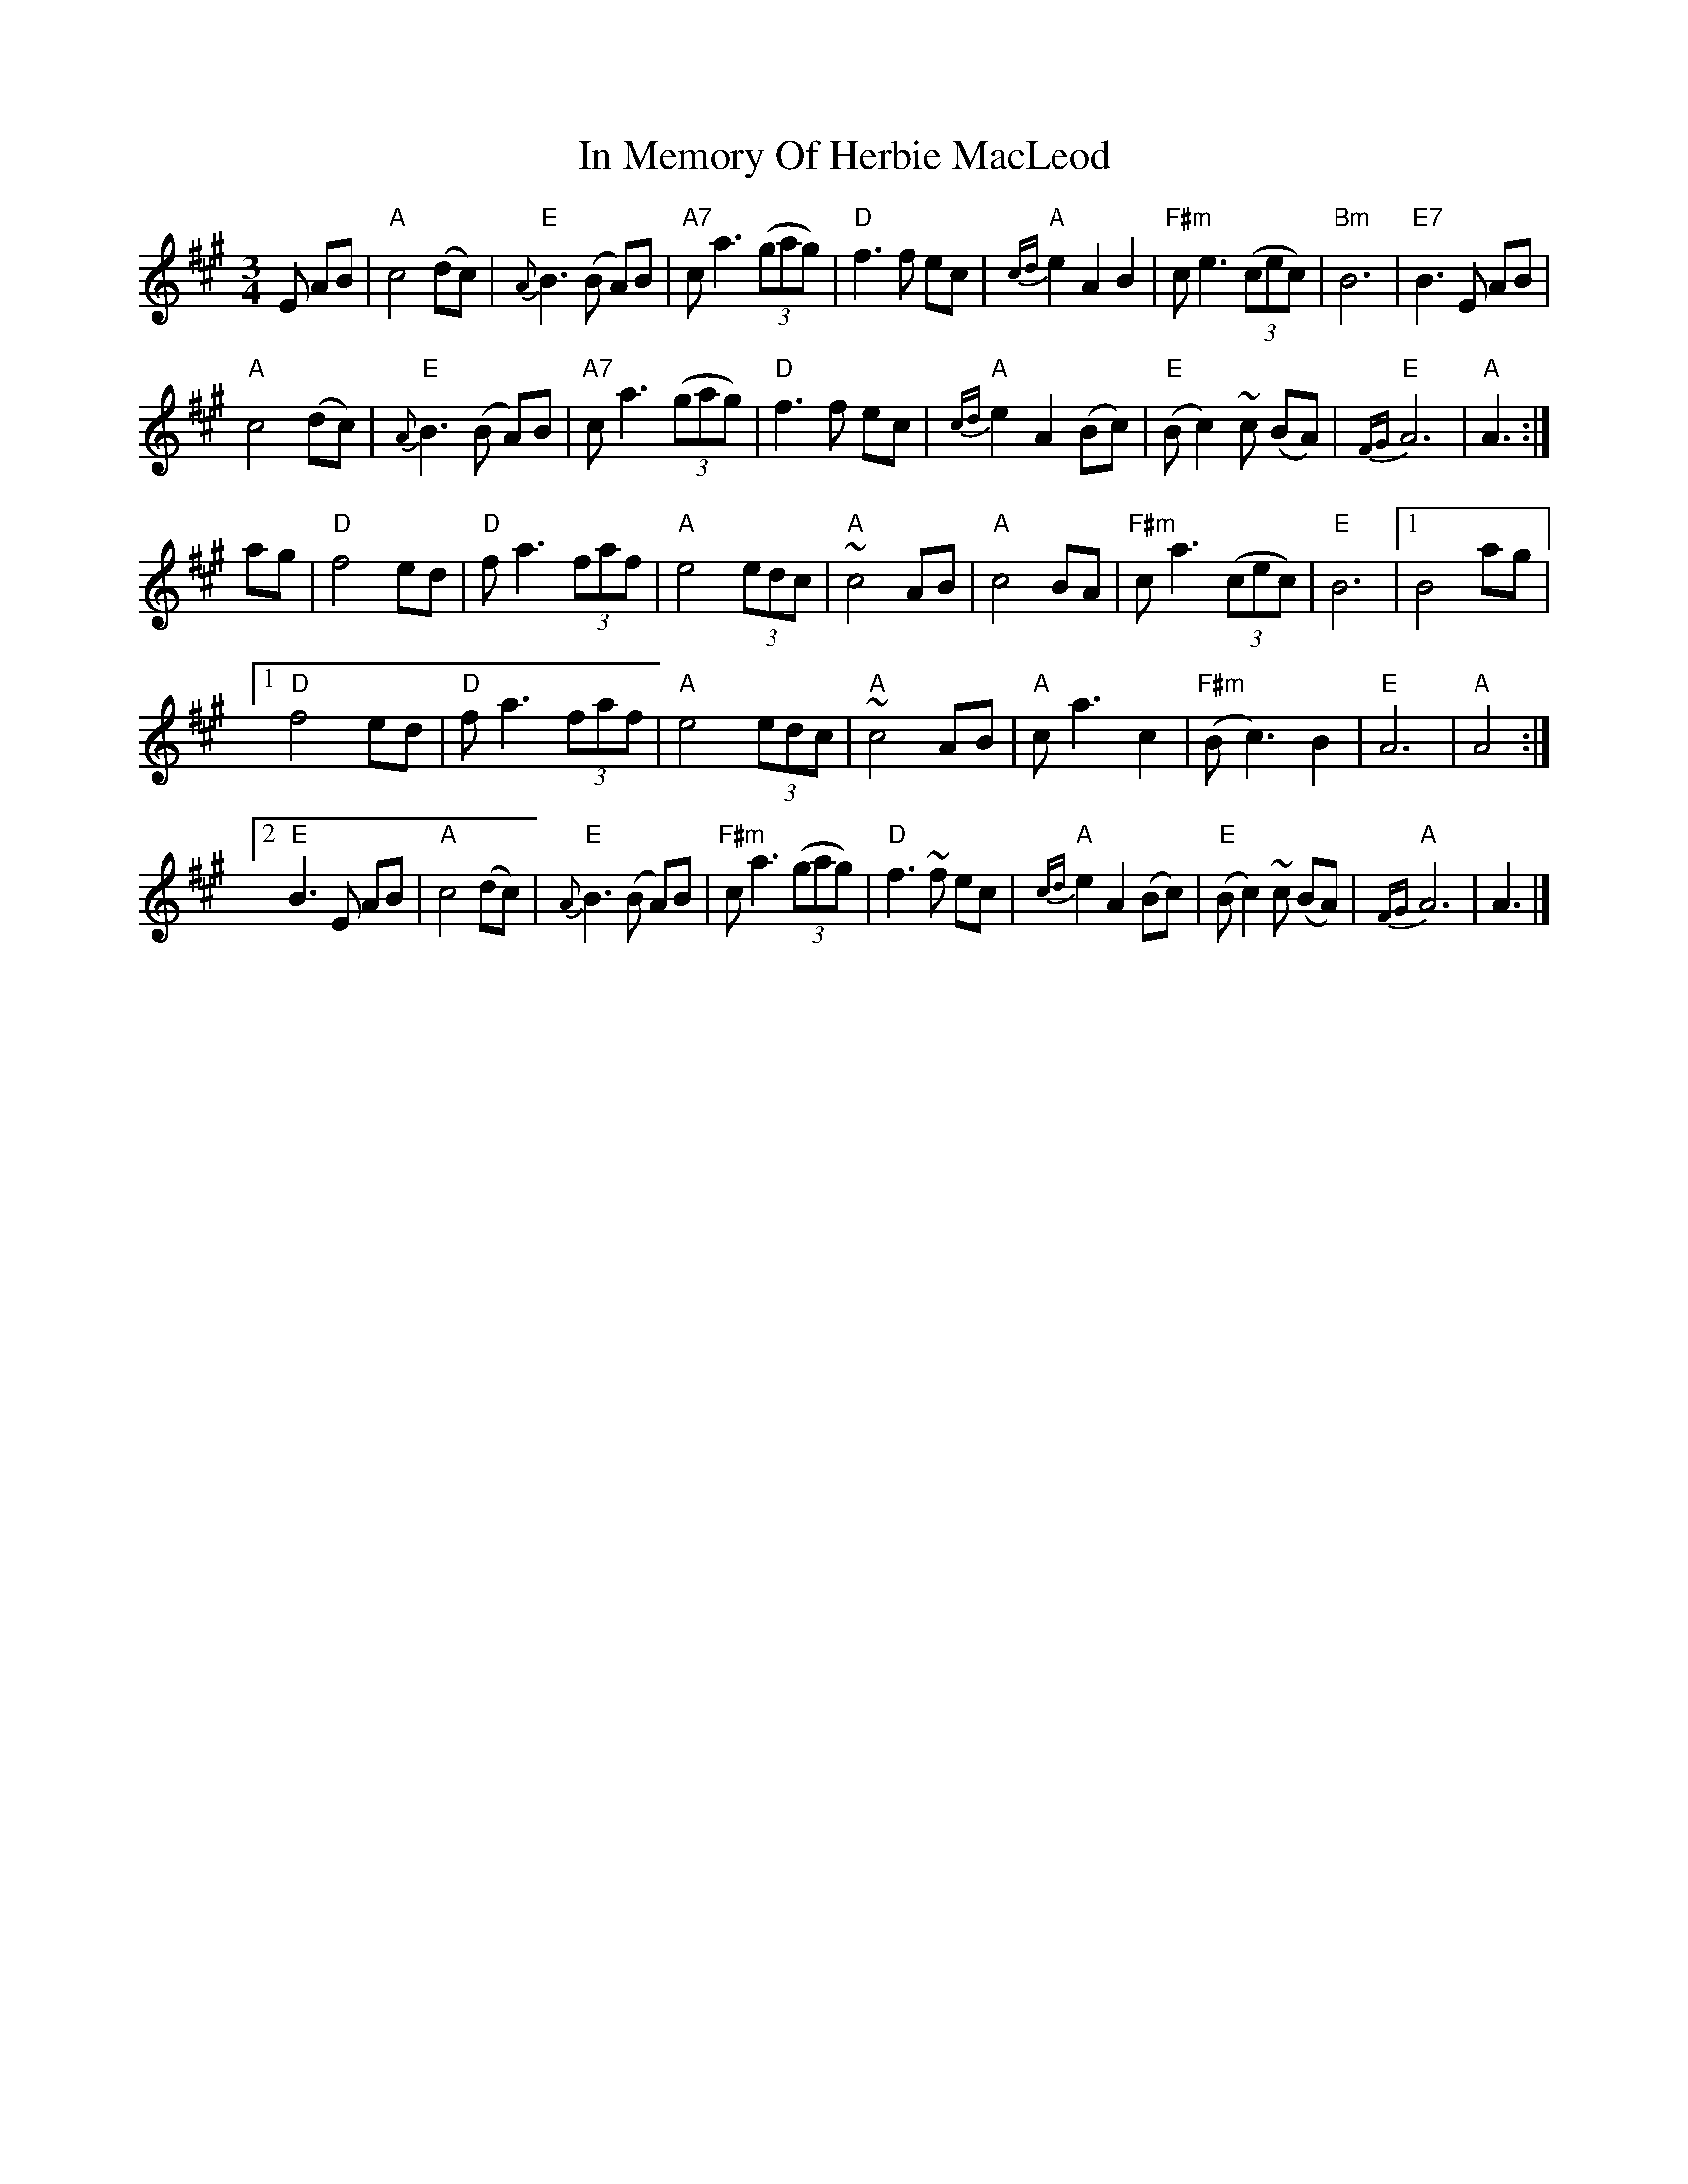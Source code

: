 X: 1
T: In Memory Of Herbie MacLeod
Z: Alan Wilson
S: https://thesession.org/tunes/14792#setting27303
R: waltz
M: 3/4
L: 1/8
K: Amaj
E AB |"A" c4 (dc)|"E"{A}B3 (B A)B |"A7"c a3 (3(gag)|"D"f3 f ec|"A"{cd}e2 A2 B2|"F#m"c e3 (3(cec)|"Bm"B6 |"E7"B3 E AB|
"A" c4 (dc)|"E"{A}B3 (B A)B |"A7"c a3 (3(gag)|"D"f3 f ec|"A"{cd}e2 A2(Bc)|"E"(Bc2)~c (BA) |"E"{FG}A6 |"A"A3:|]
ag |"D"f4 ed |"D"f a3 (3faf |"A" e4 (3edc |"A" ~c4 AB |"A" c4 BA |"F#m"c a3(3(cec)|"E"B6 |1B4 ag |
[1 "D"f4 ed |"D"f a3 (3faf |"A" e4 (3edc |"A" ~c4 AB |"A" ca3 c2 |"F#m"(Bc3) B2 |"E"A6 |"A"A4 :|]
[2 "E"B3E AB|"A" c4 (dc) |"E"{A}B3(B A)B|"F#m"c a3(3(gag)|"D"f3~f ec|"A"{cd}e2 A2(Bc)|"E"(Bc2)~c (BA)|"A"{FG}A6 |A3|]
